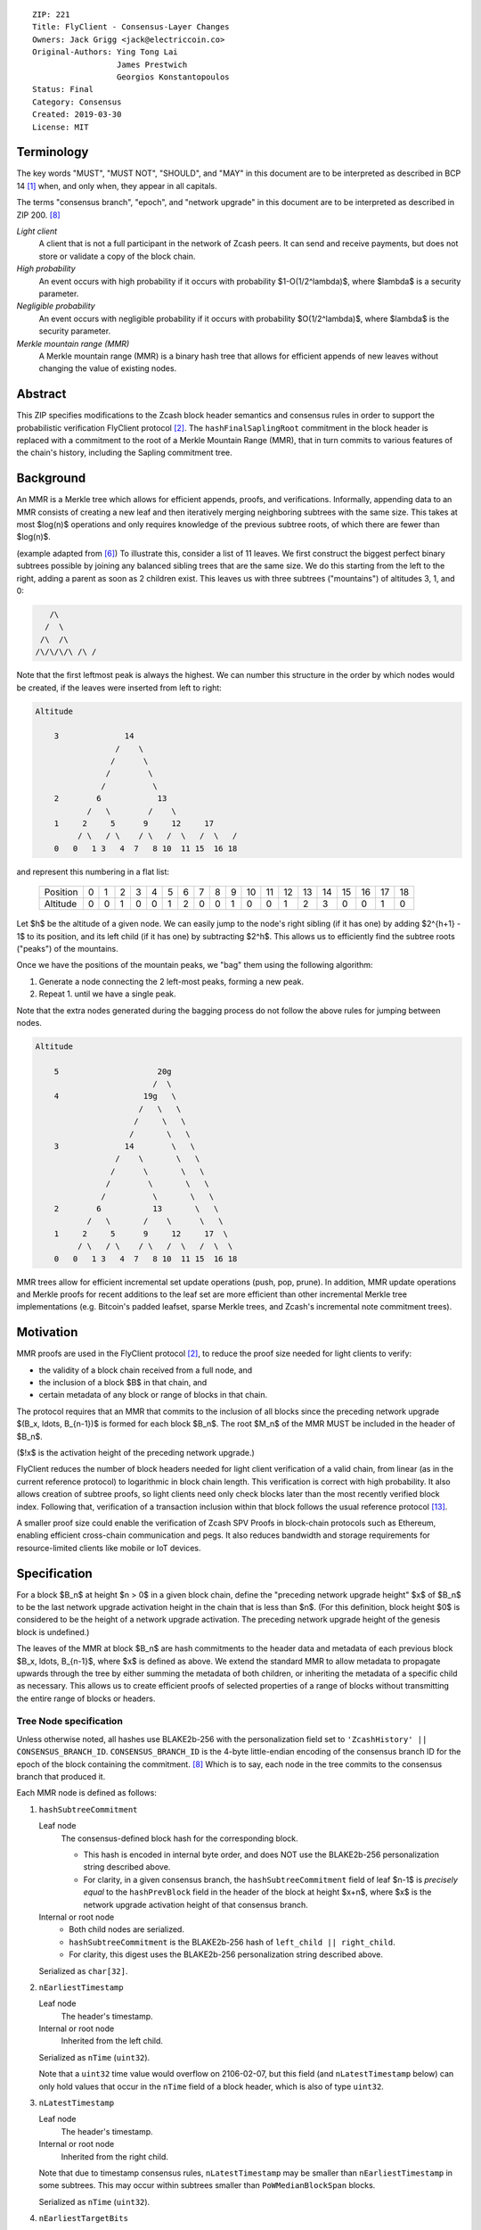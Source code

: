 ::

  ZIP: 221
  Title: FlyClient - Consensus-Layer Changes
  Owners: Jack Grigg <jack@electriccoin.co>
  Original-Authors: Ying Tong Lai
                    James Prestwich
                    Georgios Konstantopoulos
  Status: Final
  Category: Consensus
  Created: 2019-03-30
  License: MIT


Terminology
===========

The key words "MUST", "MUST NOT", "SHOULD", and "MAY" in this document are to be interpreted
as described in BCP 14 [#BCP14]_ when, and only when, they appear in all capitals.

The terms "consensus branch", "epoch", and "network upgrade" in this document are to be
interpreted as described in ZIP 200. [#zip-0200]_

*Light client*
  A client that is not a full participant in the network of Zcash peers. It can send and
  receive payments, but does not store or validate a copy of the block chain.

*High probability*
  An event occurs with high probability if it occurs with probability $1-O(1/2^\lambda)$,
  where $\lambda$ is a security parameter.

*Negligible probability*
  An event occurs with negligible probability if it occurs with probability $O(1/2^\lambda)$,
  where $\lambda$ is the security parameter.

*Merkle mountain range (MMR)*
  A Merkle mountain range (MMR) is a binary hash tree that allows for efficient appends of
  new leaves without changing the value of existing nodes.


Abstract
========

This ZIP specifies modifications to the Zcash block header semantics and consensus rules
in order to support the probabilistic verification FlyClient protocol [#FlyClient]_. The
``hashFinalSaplingRoot`` commitment in the block header is replaced with a commitment to
the root of a Merkle Mountain Range (MMR), that in turn commits to various features of the
chain's history, including the Sapling commitment tree.


Background
==========

An MMR is a Merkle tree which allows for efficient appends, proofs, and verifications.
Informally, appending data to an MMR consists of creating a new leaf and then iteratively
merging neighboring subtrees with the same size. This takes at most $\log(n)$ operations
and only requires knowledge of the previous subtree roots, of which there are fewer than
$\log(n)$.

(example adapted from [#mimblewimble]_)
To illustrate this, consider a list of 11 leaves. We first construct the biggest perfect
binary subtrees possible by joining any balanced sibling trees that are the same size. We
do this starting from the left to the right, adding a parent as soon as 2 children exist.
This leaves us with three subtrees ("mountains") of altitudes 3, 1, and 0:

.. code-block:: text

       /\
      /  \
     /\  /\
    /\/\/\/\ /\ /

Note that the first leftmost peak is always the highest. We can number this structure in
the order by which nodes would be created, if the leaves were inserted from left to right:

.. code-block:: text

    Altitude

        3              14
                     /    \
                    /      \
                   /        \
                  /          \
        2        6            13
               /   \        /    \
        1     2     5      9     12     17
             / \   / \    / \   /  \   /  \   /
        0   0   1 3   4  7   8 10  11 15  16 18

and represent this numbering in a flat list:

  +----------+----+----+----+----+----+----+----+----+----+----+----+----+----+----+----+----+----+----+----+
  | Position |  0 |  1 |  2 |  3 |  4 |  5 |  6 |  7 |  8 |  9 | 10 | 11 | 12 | 13 | 14 | 15 | 16 | 17 | 18 |
  +----------+----+----+----+----+----+----+----+----+----+----+----+----+----+----+----+----+----+----+----+
  | Altitude |  0 |  0 |  1 |  0 |  0 |  1 |  2 |  0 |  0 |  1 |  0 |  0 |  1 |  2 |  3 |  0 |  0 |  1 |  0 |
  +----------+----+----+----+----+----+----+----+----+----+----+----+----+----+----+----+----+----+----+----+

Let $h$ be the altitude of a given node. We can easily jump to the node's right
sibling (if it has one) by adding $2^{h+1} - 1$ to its position, and its left child
(if it has one) by subtracting $2^h$. This allows us to efficiently find the subtree
roots ("peaks") of the mountains.

Once we have the positions of the mountain peaks, we "bag" them using the following
algorithm:

1. Generate a node connecting the 2 left-most peaks, forming a new peak.
2. Repeat 1. until we have a single peak.

Note that the extra nodes generated during the bagging process do not follow the above
rules for jumping between nodes.

.. code-block:: text

    Altitude

        5                     20g
                             /  \
        4                  19g   \
                          /   \   \
                         /     \   \
                        /       \   \
        3              14        \   \
                     /    \       \   \
                    /      \       \   \
                   /        \       \   \
                  /          \       \   \
        2        6           13       \   \
               /   \       /    \      \   \
        1     2     5      9     12     17  \
             / \   / \    / \   /  \   /  \  \
        0   0   1 3   4  7   8 10  11 15  16 18

MMR trees allow for efficient incremental set update operations (push, pop, prune). In
addition, MMR update operations and Merkle proofs for recent additions to the leaf set are
more efficient than other incremental Merkle tree implementations (e.g. Bitcoin's padded
leafset, sparse Merkle trees, and Zcash's incremental note commitment trees).


Motivation
==========

MMR proofs are used in the FlyClient protocol [#FlyClient]_, to reduce the proof size
needed for light clients to verify:

- the validity of a block chain received from a full node, and
- the inclusion of a block $B$ in that chain, and
- certain metadata of any block or range of blocks in that chain.

The protocol requires that an MMR that commits to the inclusion of all blocks since the
preceding network upgrade $(B_x, \ldots, B_{n-1})$ is formed for each block $B_n$.
The root $M_n$ of the MMR MUST be included in the header of $B_n$.

($\!x$ is the activation height of the preceding network upgrade.)

FlyClient reduces the number of block headers needed for light client verification of a
valid chain, from linear (as in the current reference protocol) to logarithmic in
block chain length. This verification is correct with high probability. It also allows
creation of subtree proofs, so light clients need only check blocks later than the most
recently verified block index. Following that, verification of a transaction inclusion
within that block follows the usual reference protocol [#zip-0307]_.

A smaller proof size could enable the verification of Zcash SPV Proofs in block-chain
protocols such as Ethereum, enabling efficient cross-chain communication and pegs. It also
reduces bandwidth and storage requirements for resource-limited clients like mobile or IoT
devices.


Specification
=============

For a block $B_n$ at height $n > 0$ in a given block chain, define the
"preceding network upgrade height" $x$ of $B_n$ to be the last network
upgrade activation height in the chain that is less than $n$. (For this definition,
block height $0$ is considered to be the height of a network upgrade activation.
The preceding network upgrade height of the genesis block is undefined.)

The leaves of the MMR at block $B_n$ are hash commitments to the header data
and metadata of each previous block $B_x, \ldots, B_{n-1}$, where $x$
is defined as above. We extend the standard MMR to allow metadata to propagate
upwards through the tree by either summing the metadata of both children, or inheriting
the metadata of a specific child as necessary. This allows us to create efficient proofs
of selected properties of a range of blocks without transmitting the entire range of
blocks or headers.

Tree Node specification
-----------------------

Unless otherwise noted, all hashes use BLAKE2b-256 with the personalization field set
to ``'ZcashHistory' || CONSENSUS_BRANCH_ID``. ``CONSENSUS_BRANCH_ID`` is the 4-byte
little-endian encoding of the consensus branch ID for the epoch of the block containing
the commitment. [#zip-0200]_ Which is to say, each node in the tree commits to the
consensus branch that produced it.

Each MMR node is defined as follows:

1. ``hashSubtreeCommitment``

   Leaf node
     The consensus-defined block hash for the corresponding block.

     * This hash is encoded in internal byte order, and does NOT use the BLAKE2b-256
       personalization string described above.
     * For clarity, in a given consensus branch, the ``hashSubtreeCommitment`` field
       of leaf $n-1$ is *precisely equal* to the ``hashPrevBlock`` field in the
       header of the block at height $x+n$, where $x$ is the network
       upgrade activation height of that consensus branch.

   Internal or root node
     * Both child nodes are serialized.
     * ``hashSubtreeCommitment`` is the BLAKE2b-256 hash of ``left_child || right_child``.
     * For clarity, this digest uses the BLAKE2b-256 personalization string described above.

   Serialized as ``char[32]``.

2. ``nEarliestTimestamp``

   Leaf node
     The header's timestamp.

   Internal or root node
     Inherited from the left child.

   Serialized as ``nTime`` (``uint32``).

   Note that a ``uint32`` time value would overflow on 2106-02-07, but this field (and
   ``nLatestTimestamp`` below) can only hold values that occur in the ``nTime`` field of
   a block header, which is also of type ``uint32``.

3. ``nLatestTimestamp``

   Leaf node
     The header's timestamp.

   Internal or root node
     Inherited from the right child.

   Note that due to timestamp consensus rules, ``nLatestTimestamp`` may be smaller than
   ``nEarliestTimestamp`` in some subtrees. This may occur within subtrees smaller than
   ``PoWMedianBlockSpan`` blocks.

   Serialized as ``nTime`` (``uint32``).

4. ``nEarliestTargetBits``

   Leaf node
     The header's ``nBits`` field.

   Internal or root node
     Inherited from the left child.

   Serialized as ``nBits`` (``uint32``).

5. ``nLatestTargetBits``

   Leaf node
     The header's ``nBits`` field.

   Internal or root node
     Inherited from the right child.

   Serialized as ``nBits`` (``uint32``).

6. ``hashEarliestSaplingRoot``

   Leaf node
     Calculated as ``hashFinalSaplingRoot``, as implemented in Sapling.

   Internal or root node
     Inherited from the left child.

   Serialized as ``char[32]``.

7. ``hashLatestSaplingRoot``

   Leaf node
     Calculated as ``hashFinalSaplingRoot``, as implemented in Sapling.

   Internal or root node
     Inherited from the right child.

   Serialized as ``char[32]``.

8. ``nSubTreeTotalWork``

   Leaf node
     The protocol-defined work of the block:
     $\mathsf{floor}(2^{256} / (\mathsf{ToTarget}(\mathsf{nBits}) + 1))$. [#protocol-workdef]_

   Internal or root node
     The sum of the ``nSubTreeTotalWork`` fields of both children.

     Computations modulo $2^{256}$ are fine here; cumulative chain work is similarly
     assumed elsewhere in the Zcash ecosystem to be at most $2^{256}$ (as inherited
     from Bitcoin). The computed work factors are, on average, equal to the computational
     efforts involved in the creation of the corresponding blocks, and an aggregate effort
     of $2^{256}$ or more is infeasible in practice.

   Serialized as ``uint256``.

9. ``nEarliestHeight``

   Leaf node
     The height of the block.

   Internal or root node
     Inherited from the left child.

   Serialized as ``CompactSize uint``.

10. ``nLatestHeight``

    Leaf node
      The height of the block.

    Internal or root node
      Inherited from the right child.

    Serialized as ``CompactSize uint``.

11. ``nSaplingTxCount``

    Leaf node
      The number of transactions in the leaf block where either of
      ``vSpendsSapling`` or ``vOutputsSapling`` is non-empty.

    Internal or root node
      The sum of the ``nSaplingTxCount`` field of both children.

    Serialized as ``CompactSize uint``.

12. [NU5 onward] ``hashEarliestOrchardRoot``

    Leaf node
      Calculated as the note commitment root of the final Orchard treestate
      (similar to ``hashEarliestSaplingRoot`` in Sapling).

    Internal or root node
      Inherited from the left child.

    Serialized as ``char[32]``.

13. [NU5 onward] ``hashLatestOrchardRoot``

    Leaf node
      Calculated as the note commitment root of the final Orchard treestate
      (similar to ``hashLatestSaplingRoot`` in Sapling).

    Internal or root node
      Inherited from the right child.

    Serialized as ``char[32]``.

14. [NU5 onward] ``nOrchardTxCount``

    Leaf node
      The number of transactions in the leaf block where ``vActionsOrchard``
      is non-empty.

    Internal or root node
      The sum of the ``nOrchardTxCount`` field of both children.

    Serialized as ``CompactSize uint``.


The fields marked "[NU5 onward]" are omitted before NU5 activation [#zip-0252]_.

Each node, when serialized, is between 147 and 171 bytes long (between 212 and 244 bytes
after NU5 activation). The canonical serialized representation of a node is used whenever
creating child commitments for future nodes. Other than the metadata commitments, the
MMR tree's construction is standard.

Once the MMR has been generated, we produce ``hashChainHistoryRoot``, which we define as
the BLAKE2b-256 digest of the serialization of the root node.


Tree nodes and hashing (pseudocode)
-----------------------------------

.. code-block:: python

    def H(msg: bytes, consensusBranchId: bytes) -> bytes:
        return blake2b256(msg, personalization=b'ZcashHistory' + consensusBranchId)

    class ZcashMMRNode():
        # leaf nodes have no children
        left_child: Optional[ZcashMMRNode]
        right_child: Optional[ZcashMMRNode]

        # commitments
        hashSubtreeCommitment: bytes
        nEarliestTimestamp: int
        nLatestTimestamp: int
        nEarliestTargetBits: int
        nLatestTargetBits: int
        hashEarliestSaplingRoot: bytes # left child's Sapling root
        hashLatestSaplingRoot: bytes # right child's Sapling root
        nSubTreeTotalWork: int  # total difficulty accumulated within each subtree
        nEarliestHeight: int
        nLatestHeight: int
        nSaplingTxCount: int # number of Sapling transactions in block
        # NU5 only.
        hashEarliestOrchardRoot: Optional[bytes] # left child's Orchard root
        hashLatestOrchardRoot: Optional[bytes] # right child's Orchard root
        nSaplingTxCount: Optional[int] # number of Orchard transactions in block

        consensusBranchId: bytes

        @classmethod
        def from_block(Z, block: ZcashBlock) -> ZcashMMRNode:
            '''Create a leaf node from a block'''
            return Z(
                left_child=None,
                right_child=None,
                hashSubtreeCommitment=block.header_hash,
                nEarliestTimestamp=block.timestamp,
                nLatestTimestamp=block.timestamp,
                nEarliestTargetBits=block.nBits,
                nLatestTargetBits=block.nBits,
                hashEarliestSaplingRoot=block.sapling_root,
                hashLatestSaplingRoot=block.sapling_root,
                nSubTreeTotalWork=calculate_work(block.nBits),
                nEarliestHeight=block.height,
                nLatestHeight=block.height,
                nSaplingTxCount=block.sapling_tx_count,
                hashEarliestOrchardRoot=block.orchard_root,
                hashLatestOrchardRoot=block.orchard_root,
                nOrchardTxCount=block.orchard_tx_count,
                consensusBranchId=block.consensusBranchId)

        def serialize(self) -> bytes:
            '''serializes a node'''
            buf = (self.hashSubtreeCommitment
                + serialize_uint32(self.nEarliestTimestamp)
                + serialize_uint32(self.nLatestTimestamp)
                + serialize_uint32(self.nEarliestTargetBits)
                + serialize_uint32(self.nLatestTargetBits)
                + hashEarliestSaplingRoot
                + hashLatestSaplingRoot
                + serialize_uint256(self.nSubTreeTotalWork)
                + serialize_compact_uint(self.nEarliestHeight)
                + serialize_compact_uint(self.nLatestHeight)
                + serialize_compact_uint(self.nSaplingTxCount))
            if hashEarliestOrchardRoot is not None:
                buf += (hashEarliestOrchardRoot
                    + hashLatestOrchardRoot
                    + serialize_compact_uint(self.nOrchardTxCount))
            return buf


    def make_parent(
            left_child: ZcashMMRNode,
            right_child: ZcashMMRNode) -> ZcashMMRNode:
        return ZcashMMRNode(
            left_child=left_child,
            right_child=right_child,
            hashSubtreeCommitment=H(left_child.serialize() + right_child.serialize(),
                                    left_child.consensusBranchId),
            nEarliestTimestamp=left_child.nEarliestTimestamp,
            nLatestTimestamp=right_child.nLatestTimestamp,
            nEarliestTargetBits=left_child.nEarliestTargetBits,
            nLatestTargetBits=right_child.nLatestTargetBits,
            hashEarliestSaplingRoot=left_child.sapling_root,
            hashLatestSaplingRoot=right_child.sapling_root,
            nSubTreeTotalWork=left_child.nSubTreeTotalWork + right_child.nSubTreeTotalWork,
            nEarliestHeight=left_child.nEarliestHeight,
            nLatestHeight=right_child.nLatestHeight,
            nSaplingTxCount=left_child.nSaplingTxCount + right_child.nSaplingTxCount,
            hashEarliestOrchardRoot=left_child.orchard_root,
            hashLatestOrchardRoot=right_child.orchard_root,
            nOrchardTxCount=(left_child.nOrchardTxCount + right_child.nOrchardTxCount
                             if left_child.nOrchardTxCount is not None and right_child.nOrchardTxCount is not None
                             else None),
            consensusBranchId=left_child.consensusBranchId)

    def make_root_commitment(root: ZcashMMRNode) -> bytes:
        '''Makes the root commitment for a blockheader'''
        return H(root.serialize(), root.consensusBranchId)

Incremental push and pop (pseudocode)
-------------------------------------

With each new block $B_n$, we append a new MMR leaf node corresponding to block
$B_{n-1}$. The ``append`` operation is detailed below in pseudocode (adapted from
[#FlyClient]_):

.. code-block:: python

    def get_peaks(node: ZcashMMRNode) -> List[ZcashMMRNode]:
        peaks: List[ZcashMMRNode] = []

        # Get number of leaves.
        leaves = latest_height - (earliest_height - 1)
        assert(leaves > 0)

        # Check if the number of leaves is a power of two.
        if (leaves & (leaves - 1)) == 0:
            # Tree is full, hence a single peak. This also covers the
            # case of a single isolated leaf.
            peaks.append(node)
        else:
            # If the number of leaves is not a power of two, then this
            # node must be internal, and cannot be a peak.
            peaks.extend(get_peaks(left_child))
            peaks.extend(get_peaks(right_child))

        return peaks


    def bag_peaks(peaks: List[ZcashMMRNode]) -> ZcashMMRNode:
        '''
        "Bag" a list of peaks, and return the final root
        '''
        root = peaks[0]
        for i in range(1, len(peaks)):
            root = make_parent(root, peaks[i])
        return root


    def append(root: ZcashMMRNode, leaf: ZcashMMRNode) -> ZcashMMRNode:
        '''Append a leaf to an existing tree, return the new tree root'''
        # recursively find a list of peaks in the current tree
        peaks: List[ZcashMMRNode] = get_peaks(root)
        merged: List[ZcashMMRNode] = []

        # Merge peaks from right to left. 
        # This will produce a list of peaks in reverse order
        current = leaf
        for peak in peaks[::-1]:
            current_leaves = current.latest_height - (current.earliest_height - 1)
            peak_leaves = peak.latest_height - (peak.earliest_height - 1)

            if current_leaves == peak_leaves:
                current = make_parent(peak, current)
            else:
                merged.append(current)
                current = peak
        merged.append(current)

        # finally, bag the merged peaks
        return bag_peaks(merged[::-1])

In case of a block reorg, we have to delete the latest (i.e. rightmost) MMR leaf nodes, up
to the reorg length. This operation is $O(\log(k))$ where $k$ is the number of leaves
in the right subtree of the MMR root.

.. code-block:: python

    def delete(root: ZcashMMRNode) -> ZcashMMRNode:
        '''
        Delete the rightmost leaf node from an existing MMR
        Return the new tree root
        '''

        n_leaves = root.latest_height - (root.earliest_height - 1)
        # if there were an odd number of leaves,
        # simply replace root with left_child
        if n_leaves & 1:
            return root.left_child

        # otherwise, we need to re-bag the peaks.
        else:
            # first peak
            peaks = [root.left_child]

            # we do this traversing the right (unbalanced) side of the tree
            # we keep the left side (balanced subtree or leaf) of each subtree
            # until we reach a leaf
            subtree_root = root.right_child
            while subtree_root.left_child:
                peaks.push(subtree_root.left_child)
                subtree_root = subtree_root.right_child

        new_root = bag_peaks(peaks)
        return new_root

Block header semantics and consensus rules
------------------------------------------

The following specification is accurate before NU5 activation. See [#zip-0244]_ for header
field changes in NU5.

The ``hashFinalSaplingRoot`` block header field (which was named ``hashReserved`` prior to
the Sapling network upgrade) is renamed to ``hashLightClientRoot``, to reflect its usage
by light clients. (In NU5, this field is renamed again to ``hashBlockCommitments`` as specified
in [#zip-0244]_.)

Prior to activation of the network upgrade that deploys this ZIP, this existing consensus
rule on block headers (adjusted for the renamed field) is enforced: [#protocol-blockheader]_

    [Sapling onward] ``hashLightClientRoot`` MUST be $\mathsf{LEBS2OSP}_{256}(\mathsf{rt})$
    where $\mathsf{rt}$ is the root of the Sapling note commitment tree for the final
    Sapling tree state of this block.

In the block that activates this ZIP, ``hashLightClientRoot`` MUST be set to all zero bytes.
This MUST NOT be interpreted as a root hash.

In subsequent blocks, ``hashLightClientRoot`` MUST be set to the value of ``hashChainHistoryRoot``
as specified above.

The block header byte format and version are not altered by this ZIP.


Rationale
=========

Tree nodes
----------

Nodes in the commitment tree are canonical and immutable. They are cheap to generate, as
(with the exception of ``nSaplingTxCount`` and ``nOrchardTxCount``) all metadata is already
generated during block construction and/or checked during block validation. Nodes are
relatively compact in memory. As of the original publication of this ZIP, approximately
140,000 blocks had elapsed since Sapling activation. Assuming a 164-byte commitment to
each of these, we would have generated approximately 24 MB of additional storage cost for
the set of leaf nodes (and an additional ~24 MB for storage of intermediate nodes).

``hashSubtreeCommitment`` forms the structure of the commitment tree. Other metadata
commitments were chosen to serve specific purposes. Originally variable-length commitments
were placed last, so that most metadata in a node could be directly indexed. We considered
using fixed-length commitments here, but opted for variable-length, in order to marginally
reduce the memory requirements for managing and updating the commitment trees.

Orchard fields are placed last, in order to avoid complicating existing uses of the other
fields.

In leaf nodes, some information is repeated. We chose to do this so that leaf nodes could
be treated identically to internal and root nodes for all algorithms and (de)serializers.
Leaf nodes are easily identifiable, as they will show proof of work in the
``hashSubtreeCommitment`` field (which commits to the block hash for leaf nodes), and
their block range (calculated as ``nLatestHeight`` - (``nEarliestHeight`` - 1))
will be precisely 1.

Personalized BLAKE2b-256 was selected to match existing Zcash conventions. Adding the
consensus branch ID to the hash personalization string ensures that valid nodes from one
consensus branch cannot be used to make false statements about parallel consensus branches.

FlyClient Requirements and Recommendations
``````````````````````````````````````````
These commitments enable FlyClient in the variable-difficulty model. Specifically, they
allow light clients to reason about application of the difficulty adjustment algorithm
over a range of blocks. They were chosen via discussion with an author of the FlyClient
paper.

- ``nEarliestTimestamp``
- ``nLatestTimestamp``
- ``nEarliestTargetBits``
- ``nLatestTargetBits``
- ``nEarliestHeight``
- ``nLatestHeight``
- ``nSubTreeTotalWork``

Non-FlyClient Commitments
`````````````````````````
Additional metadata commitments were chosen primarily to improve light client security
guarantees. We specified commitments where we could see an obvious security benefit, but
there may be other useful metadata that we missed. We're interested in feedback and
suggestions from the implementers of the current light client.

We considered adding a commitment to the nullifier vector at each block. We would
appreciate comments from light client teams on the utility of this commitment, as well as
the proper serialization and commitment format for the nullifier vector, for possible
inclusion in a future upgrade.

- ``hashEarliestSaplingRoot``

  * Committing to the earliest Sapling root of a range of blocks allows light clients to
    check the consistency of treestate transitions over a range of blocks, without
    recalculating the root from genesis.

- ``hashLatestSaplingRoot``

  * This commitment serves the same purpose as ``hashFinalSaplingRoot`` in current Sapling
    semantics.
  * However, because the MMR tree commits to blocks $B_x \ldots B_{n-1}$, the latest
    commitment will describe the final treestate of the previous block, rather than the
    current block.
  * Concretely: block 500 currently commits to the final treestate of block 500 in its
    header. With this ZIP, block 500 will commit to all roots up to block 499, but not the
    final root of block 500.
  * We feel this is an acceptable tradeoff. Using the most recent treestate as a
    transaction anchor is already unsafe in reorgs. Clients should never use the most
    recent treestate to generate transactions, so it is acceptable to delay commitment by
    one block.

- ``nSaplingTxCount``

  * By committing to the number of Sapling transactions in blocks (and ranges of blocks),
    a light client may reliably learn whether a malicious server is witholding any
    Sapling transactions.
  * In addition, this commitment allows light clients to avoid syncing header ranges that
    do not contain Sapling transactions. As the primary cost of a light client is
    transmission of Equihash solution information in block headers, this optimization
    would significantly decrease the bandwidth requirements of light clients.
  * An earlier draft of this ZIP committed to the number of shielded transactions,
    counting both Sprout and Sapling. This commitment would not have been useful to light
    clients that only support Sapling addresses; they would not be able to distinguish
    between Sapling transactions being maliciously withheld, and Sprout transactions not
    being requested.
  * A commitment to the number of Sprout transactions in blocks was not included, because
    Sprout addresses are effectively deprecated at this point, and will not be supported
    by any light clients.
  * If a future network upgrade introduced a new shielded pool, a new commitment to that
    pool's transactions would be added, to similarly enable future light clients that do
    not support Sapling addresses.

- ``hashEarliestOrchardRoot``, ``hashLatestOrchardRoot``, and ``nOrchardTxCount``

  * These are included with the same rationale as for Sapling.


Header Format Change
--------------------

The primary goal of the original authors was to minimize header changes; in particular,
they preferred not to introduce changes that could affect mining hardware or embedded
software. Altering the block header format would require changes throughout the ecosystem,
so we decided against adding ``hashChainHistoryRoot`` to the header as a new field.

ZIP 301 states that "[Miner client software] SHOULD alert the user upon receiving jobs
containing block header versions they do not know about or support, and MUST ignore such
jobs." [#zip-0301]_ As the only formally defined block header version is 4, any header
version change requires changes to miner client software in order for miners to handle new
jobs from mining pools. We therefore do not alter the block version for this semantic
change. This does not make block headers ambiguous to interpret, because blocks commit to
their block height inside their coinbase transaction, [#bip-0034]_ and they are never
handled in a standalone context (unlike transactions, which exist in the mempool outside
of blocks).

Replacing ``hashFinalSaplingRoot`` with ``hashChainHistoryRoot`` does introduce the
theoretical possibility of an attack where a miner constructs a Sapling commitment tree
update that results in the same 32-byte value as the MMR root. We don't consider this a
realistic attack, both because the adversary would need to find a preimage over 32 layers
of Pedersen hash, and because light clients already need to update their code to include
the consensus branch ID for the Heartwood network upgrade, and can simultaneously make
changes to not rely on the value of this header field being the Sapling tree root.

We also considered putting ``hashChainHistoryRoot`` in the ``hashPrevBlock`` field as it
commits to the entire chain history, but quickly realized it would require massive
refactoring of the existing code base and would negatively impact performance. Reorgs in
particular are fragile, performance-critical, and rely on backwards iteration over the
chain history. If a chain were to be designed from scratch there may be some efficient
implementation that would join these commitments, but it is clearly not appropriate for
Zcash as it exists.

The calculation of ``hashChainHistoryRoot`` is not well-defined for the genesis block,
since then $n = 0$ and there is no block $B_{n-1}$. Also, in the case of
chains that activate this ZIP after genesis (including Zcash Mainnet and Testnet), the
``hashChainHistoryRoot`` of the activation block would commit to the whole previous epoch
if a special case were not made. It would be impractical to calculate this commitment all
at once, and so we specify that ``hashLightClientRoot`` is set to all zero bytes for that
block instead. The hash of the final Sapling note commitment tree root for the activation
block will not be encoded in that block, but will be committed to one block later in the
``hashLatestSaplingRoot`` field of the MMR root commitment.


Security and Privacy Considerations
===================================

This ZIP imposes an additional validation cost on new blocks. While this validation cost
is small, it may exacerbate any existing DoS opportunities, particularly during abnormal
events like long reorgs. Fortunately, these costs are logarithmic in the number of delete
and append operations. In the worst case scenario, a well-resourced attacker could
maintain 2 chains of approximately equal length, and alternate which chain they extend.
This would result in repeated reorgs of increasing length.

Given the performance of BLAKE2b, we expect this validation cost to be negligible.
However, it seems prudent to benchmark potential MMR implementations during the
implementation process. Should the validation cost be higher than expected, there are
several potential mitigations, e.g. holding recently seen nodes in memory after a reorg.

Generally, header commitments have no impact on privacy. However, FlyClient has additional
security and privacy implications. Because FlyClient is a motivating factor for this ZIP,
it seems prudent to include a brief overview. A more in-depth security analysis of
FlyClient should be performed before designing a FlyClient-based light client ecosystem
for Zcash.

FlyClient, like all light clients, requires a connection to a light client server. That
server may collect information about client requests, and may use that information to
attempt to deanonymize clients. However, because FlyClient proofs are non-interactive and
publicly verifiable, they could be shared among many light clients after the initial
server interaction.

FlyClient proofs are probabilistic. When properly constructed, there is negligible
probability that a dishonest chain commitment will be accepted by the verifier. The
security analysis assumes adversary mining power is bounded by a known fraction of
combined mining power of honest nodes, and cannot drop or tamper with messages between
client and full nodes. It also assumes the client is connected to at least one full node
and knows the genesis block.

In addition, [#FlyClient]_ only analyses these security properties in chain models with
slowly adjusting difficulty, such as Bitcoin. That paper leaves their analysis in chains
with rapidly adjusting difficulty –such as Zcash or Ethereum– as an open problem, and
states that the FlyClient protocol provides only heuristic security guarantees in that
case. However, as mentioned in `FlyClient Requirements and Recommendations`_, additional
commitments allowing light clients to reason about application of the difficulty adjustment
algorithm were added in discussion with an author of the FlyClient paper. The use of these
fields has not been analysed in the academic security literature. It would be possible to
update them in a future network upgrade if further security analysis were to find any
deficiencies.


Deployment
==========

On the Zcash Mainnet and Testnet, this proposal will be deployed with the Heartwood
network upgrade. [#zip-0250]_

Additional fields are added on activation of the NU5 network upgrade [#zip-0252]_,
to support the new Orchard shielded protocol.


Additional Reading
==================

- `Flyclient enabled geth fork by FlyClient authors <https://github.com/mahdiz/flyeth>`_
- `Draft ECIP-1055: Succinct PoW Using Merkle Mountain Ranges <https://github.com/etclabscore/ECIPs/blob/f37acdbb392e18a61c8a6600ca1c4a2edee5813d/ECLIPs/ECIP-draft_succinct-proofs.md>`_
- `Grin project MMR implementation in Rust <https://github.com/mimblewimble/grin/tree/master/core/src/core/pmmr>`_
- `Tari Project MMR implementation in Rust <https://github.com/tari-project/tari/tree/development/base_layer/mmr>`_
- `Beam Project MMR implementation in C++ <https://github.com/BeamMW/beam/blob/master/core/merkle.cpp>`_
- `Mimblewimble MMR docs <https://github.com/mimblewimble/grin/blob/master/doc/mmr.md>`_
- `MMR Python implementation <https://github.com/proofchains/python-proofmarshal/blob/master/proofmarshal/mmr.py>`_
- `Tari MMR documentation <https://docs.rs/merklemountainrange/0.0.1/src/merklemountainrange/lib.rs.html>`_
- `opentimestamps-server Merkle Mountain Range documentation <https://github.com/opentimestamps/opentimestamps-server/blob/master/doc/merkle-mountain-range.md>`_


References
==========

.. [#BCP14] `Information on BCP 14 — "RFC 2119: Key words for use in RFCs to Indicate Requirement Levels" and "RFC 8174: Ambiguity of Uppercase vs Lowercase in RFC 2119 Key Words" <https://www.rfc-editor.org/info/bcp14>`_
.. [#FlyClient] `FlyClient protocol <https://eprint.iacr.org/2019/226>`_
.. [#protocol-blockheader] `Zcash Protocol Specification, Version 2021.2.16. Section 7.6: Block Header Encoding and Consensus <protocol/protocol.pdf#blockheader>`_
.. [#protocol-workdef] `Zcash Protocol Specification, Version 2021.2.16. Section 7.7.5: Definition of Work <protocol/protocol.pdf#workdef>`_
.. [#zcashBlock] `Zcash block primitive <https://github.com/zcash/zcash/blob/master/src/primitives/block.h>`_
.. [#mimblewimble] `MimbleWimble Grin MMR implementation <https://github.com/mimblewimble/grin/blob/aedac483f5a116b91a8baf6acffd70e5f980b8cc/core/src/core/pmmr/pmmr.rs>`_
.. [#bip-0034] `BIP 34: Block v2, Height in Coinbase <https://github.com/bitcoin/bips/blob/master/bip-0034.mediawiki>`_
.. [#zip-0200] `ZIP 200: Network Upgrade Mechanism <zip-0200.rst>`_
.. [#zip-0244] `ZIP 244: Transaction Identifier Non-Malleability <zip-0244.rst>`_
.. [#zip-0250] `ZIP 250: Deployment of the Heartwood Network Upgrade <zip-0250.rst>`_
.. [#zip-0252] `ZIP 252: Deployment of the NU5 Network Upgrade <zip-0252.rst>`_
.. [#zip-0301] `ZIP 301: Zcash Stratum Protocol <https://github.com/zcash/zips/pull/78>`_
.. [#zip-0307] `ZIP 307: Light Client Protocol for Payment Detection <https://github.com/zcash/zips/pull/226>`_
